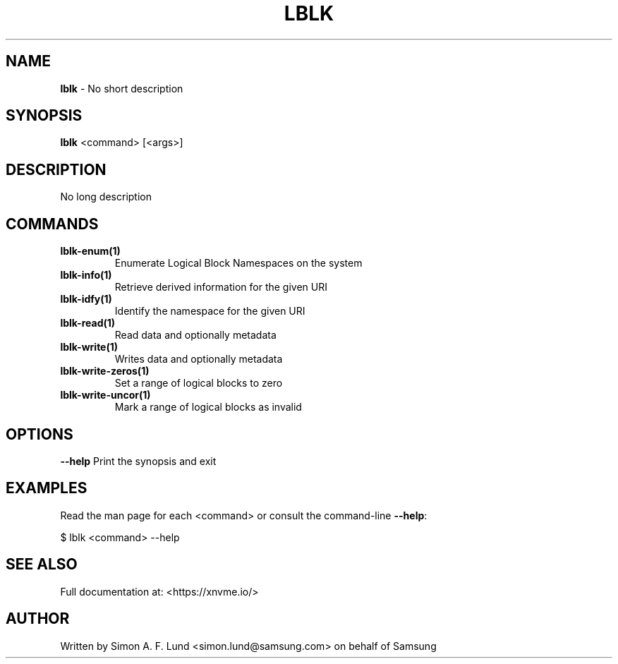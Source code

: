 .\" Text automatically generated by txt2man
.TH LBLK 1 "19 December 2019" "xNVMe" "xNVMe"
.SH NAME
\fBlblk \fP- No short description
.SH SYNOPSIS
.nf
.fam C
\fBlblk\fP <command> [<args>]
.fam T
.fi
.fam T
.fi
.SH DESCRIPTION
No long description
.SH COMMANDS
.TP
.B
\fBlblk-enum\fP(1)
Enumerate Logical Block Namespaces on the system
.TP
.B
\fBlblk-info\fP(1)
Retrieve derived information for the given URI
.TP
.B
\fBlblk-idfy\fP(1)
Identify the namespace for the given URI
.TP
.B
\fBlblk-read\fP(1)
Read data and optionally metadata
.TP
.B
\fBlblk-write\fP(1)
Writes data and optionally metadata
.TP
.B
\fBlblk-write-zeros\fP(1)
Set a range of logical blocks to zero
.TP
.B
\fBlblk-write-uncor\fP(1)
Mark a range of logical blocks as invalid
.RE
.PP

.SH OPTIONS
\fB--help\fP
Print the synopsis and exit
.SH EXAMPLES
Read the man page for each <command> or consult the command-line \fB--help\fP:
.PP
.nf
.fam C
    $ lblk <command> --help

.fam T
.fi
.SH SEE ALSO
Full documentation at: <https://xnvme.io/>
.SH AUTHOR
Written by Simon A. F. Lund <simon.lund@samsung.com> on behalf of Samsung
